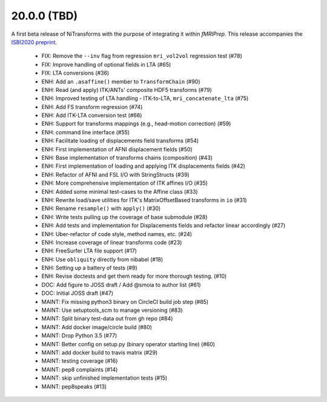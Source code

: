 20.0.0 (TBD)
============
A first beta release of NiTransforms with the purpose of integrating
it within *fMRIPrep*.
This release accompanies the `ISBI2020 preprint <https://doi.org/10.31219/osf.io/8aq7b>`__.

  * FIX: Remove the ``--inv`` flag from regression ``mri_vol2vol`` regression test (#78)
  * FIX: Improve handling of optional fields in LTA (#65)
  * FIX: LTA conversions (#36)
  * ENH: Add an ``.asaffine()`` member to ``TransformChain`` (#90)
  * ENH: Read (and apply) ITK/ANTs' composite HDF5 transforms (#79)
  * ENH: Improved testing of LTA handling - ITK-to-LTA, ``mri_concatenate_lta`` (#75)
  * ENH: Add FS transform regression (#74)
  * ENH: Add ITK-LTA conversion test (#66)
  * ENH: Support for transforms mappings (e.g., head-motion correction) (#59)
  * ENH: command line interface (#55)
  * ENH: Facilitate loading of displacements field transforms (#54)
  * ENH: First implementation of AFNI displacement fields (#50)
  * ENH: Base implementation of transforms chains (composition) (#43)
  * ENH: First implementation of loading and applying ITK displacements fields (#42)
  * ENH: Refactor of AFNI and FSL I/O with StringStructs (#39)
  * ENH: More comprehensive implementation of ITK affines I/O (#35)
  * ENH: Added some minimal test-cases to the Affine class (#33)
  * ENH: Rewrite load/save utilities for ITK's MatrixOffsetBased transforms in ``io`` (#31)
  * ENH: Rename ``resample()`` with ``apply()`` (#30)
  * ENH: Write tests pulling up the coverage of base submodule (#28)
  * ENH: Add tests and implementation for Displacements fields and refactor linear accordingly (#27)
  * ENH: Uber-refactor of code style, method names, etc. (#24)
  * ENH: Increase coverage of linear transforms code (#23)
  * ENH: FreeSurfer LTA file support (#17)
  * ENH: Use ``obliquity`` directly from nibabel (#18)
  * ENH: Setting up a battery of tests (#9)
  * ENH: Revise doctests and get them ready for more thorough testing. (#10)
  * DOC: Add figure to JOSS draft / Add @smoia to author list (#61)
  * DOC: Initial JOSS draft (#47)
  * MAINT: Fix missing python3 binary on CircleCI build job step (#85)
  * MAINT: Use setuptools_scm to manage versioning (#83)
  * MAINT: Split binary test-data out from gh repo (#84)
  * MAINT: Add docker image/circle build (#80)
  * MAINT: Drop Python 3.5 (#77)
  * MAINT: Better config on setup.py (binary operator starting line) (#60)
  * MAINT: add docker build to travis matrix (#29)
  * MAINT: testing coverage (#16)
  * MAINT: pep8 complaints (#14)
  * MAINT: skip unfinished implementation tests (#15)
  * MAINT: pep8speaks (#13)
